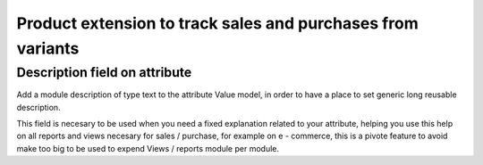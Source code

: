 Product extension to track sales and purchases from variants
============================================================

Description field on attribute
------------------------------

Add a module description of type text to the attribute Value model, in order to 
have a place to set generic long reusable description.

This field is necesary to be used when you need a fixed explanation related to 
your attribute, helping you use this help on all reports and views necesary 
for sales / purchase, for example on e - commerce, this is a pivote feature to 
avoid make too big to be used to expend Views / reports module per module.
